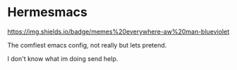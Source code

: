 * Hermesmacs
  https://img.shields.io/badge/memes%20everywhere-aw%20man-blueviolet

  The comfiest emacs config, not really but lets pretend.

  I don't know what im doing send help.

